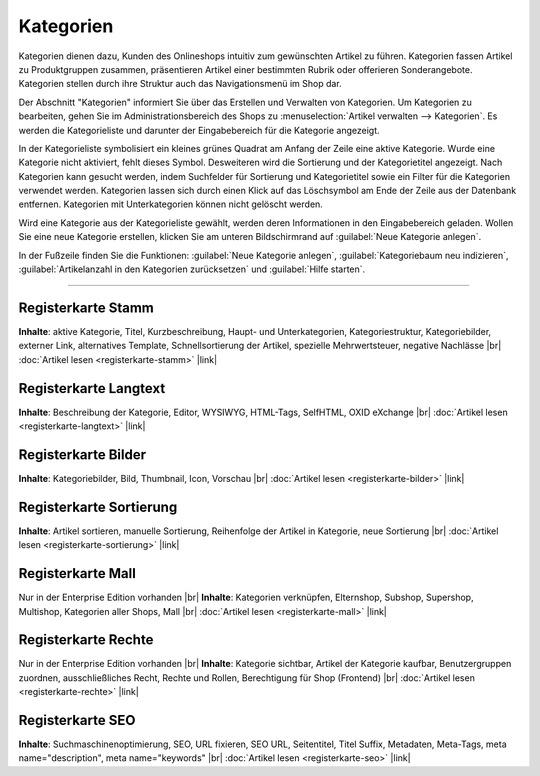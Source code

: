 ﻿Kategorien
==========

Kategorien dienen dazu, Kunden des Onlineshops intuitiv zum gewünschten Artikel zu führen. Kategorien fassen Artikel zu Produktgruppen zusammen, präsentieren Artikel einer bestimmten Rubrik oder offerieren Sonderangebote. Kategorien stellen durch ihre Struktur auch das Navigationsmenü im Shop dar.

.. image:: ../../media/screenshots/oxbabj01.png
   :alt: Kategorien
   :height: 529
   :width: 650

Der Abschnitt \"Kategorien\" informiert Sie über das Erstellen und Verwalten von Kategorien. Um Kategorien zu bearbeiten, gehen Sie im Administrationsbereich des Shops zu :menuselection:`Artikel verwalten --> Kategorien`. Es werden die Kategorieliste und darunter der Eingabebereich für die Kategorie angezeigt.

In der Kategorieliste symbolisiert ein kleines grünes Quadrat am Anfang der Zeile eine aktive Kategorie. Wurde eine Kategorie nicht aktiviert, fehlt dieses Symbol. Desweiteren wird die Sortierung und der Kategorietitel angezeigt. Nach Kategorien kann gesucht werden, indem Suchfelder für Sortierung und Kategorietitel sowie ein Filter für die Kategorien verwendet werden. Kategorien lassen sich durch einen Klick auf das Löschsymbol am Ende der Zeile aus der Datenbank entfernen. Kategorien mit Unterkategorien können nicht gelöscht werden.

Wird eine Kategorie aus der Kategorieliste gewählt, werden deren Informationen in den Eingabebereich geladen. Wollen Sie eine neue Kategorie erstellen, klicken Sie am unteren Bildschirmrand auf :guilabel:`Neue Kategorie anlegen`.

In der Fußzeile finden Sie die Funktionen: :guilabel:`Neue Kategorie anlegen`, :guilabel:`Kategoriebaum neu indizieren`, :guilabel:`Artikelanzahl in den Kategorien zurücksetzen` und :guilabel:`Hilfe starten`.

-----------------------------------------------------------------------------------------

Registerkarte Stamm
-------------------
**Inhalte**: aktive Kategorie, Titel, Kurzbeschreibung, Haupt- und Unterkategorien, Kategoriestruktur, Kategoriebilder, externer Link, alternatives Template, Schnellsortierung der Artikel, spezielle Mehrwertsteuer, negative Nachlässe |br|
:doc:`Artikel lesen <registerkarte-stamm>` |link|

Registerkarte Langtext
----------------------
**Inhalte**: Beschreibung der Kategorie, Editor, WYSIWYG, HTML-Tags, SelfHTML, OXID eXchange |br|
:doc:`Artikel lesen <registerkarte-langtext>` |link|

Registerkarte Bilder
--------------------
**Inhalte**: Kategoriebilder, Bild, Thumbnail, Icon, Vorschau |br|
:doc:`Artikel lesen <registerkarte-bilder>` |link|

Registerkarte Sortierung
------------------------
**Inhalte**: Artikel sortieren, manuelle Sortierung, Reihenfolge der Artikel in Kategorie, neue Sortierung |br|
:doc:`Artikel lesen <registerkarte-sortierung>` |link|

Registerkarte Mall
------------------
Nur in der Enterprise Edition vorhanden |br|
**Inhalte**: Kategorien verknüpfen, Elternshop, Subshop, Supershop, Multishop, Kategorien aller Shops, Mall |br|
:doc:`Artikel lesen <registerkarte-mall>` |link|

Registerkarte Rechte
--------------------
Nur in der Enterprise Edition vorhanden |br|
**Inhalte**: Kategorie sichtbar, Artikel der Kategorie kaufbar, Benutzergruppen zuordnen, ausschließliches Recht, Rechte und Rollen, Berechtigung für Shop (Frontend) |br|
:doc:`Artikel lesen <registerkarte-rechte>` |link|

Registerkarte SEO
-----------------
**Inhalte**: Suchmaschinenoptimierung, SEO, URL fixieren, SEO URL, Seitentitel, Titel Suffix, Metadaten, Meta-Tags, meta name=\"description\", meta name=\"keywords\" |br| 
:doc:`Artikel lesen <registerkarte-seo>` |link|

.. seealso:: :doc:`Artikel <../artikel/artikel>` | :doc:`Artikel und Kategorien <../artikel-und-kategorien/artikel-und-kategorien>`

.. Intern: oxbabj, Status: